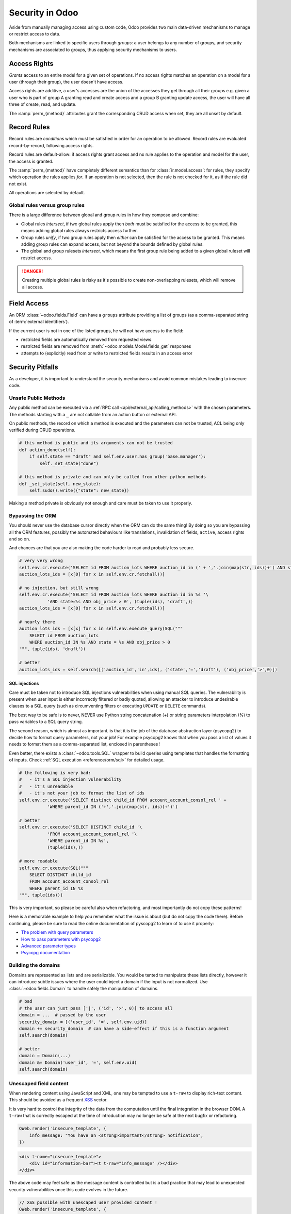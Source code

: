 
.. _reference/security:

================
Security in Odoo
================

Aside from manually managing access using custom code, Odoo provides two main
data-driven mechanisms to manage or restrict access to data.

Both mechanisms are linked to specific users through *groups*: a user belongs
to any number of groups, and security mechanisms are associated to groups,
thus applying security mechanisms to users.

.. class:: res.groups

    .. attribute:: name

        serves as user-readable identification for the group (spells out the
        role / purpose of the group)

    .. attribute:: category_id

        The *module category*, serves to associate groups with an Odoo App
        (~a set of related business models) and convert them into an exclusive
        selection in the user form.

        .. todo:: clarify & document special cases & relationship between
                  groups & categories better

    .. attribute:: implied_ids

        Other groups to set on the user alongside this one. This is a
        convenience pseudo-inheritance relationship: it's possible to
        explicitly remove implied groups from a user without removing the
        implier.

    .. attribute:: comment

        Additional notes on the group e.g.

.. _reference/security/acl:

Access Rights
=============

*Grants* access to an entire model for a given set of operations. If no access
rights matches an operation on a model for a user (through their group), the
user doesn't have access.

Access rights are additive, a user's accesses are the union of the accesses
they get through all their groups e.g. given a user who is part of group A
granting read and create access and a group B granting update access, the user
will have all three of create, read, and update.

.. class:: ir.model.access

    .. attribute:: name

        The purpose or role of the group.

    .. attribute:: model_id

        The model whose access the ACL controls.

    .. attribute:: group_id

        The :class:`res.groups` to which the accesses are granted, an empty
        :attr:`group_id` means the ACL is granted to *every user*
        (non-employees e.g. portal or public users).

    The :samp:`perm_{method}` attributes grant the corresponding CRUD access
    when set, they are all unset by default.

    .. attribute:: perm_create
    .. attribute:: perm_read
    .. attribute:: perm_write
    .. attribute:: perm_unlink

.. _reference/security/rules:

Record Rules
============

Record rules are *conditions* which must be satisfied in order for an operation
to be allowed. Record rules are evaluated record-by-record, following access
rights.

Record rules are default-allow: if access rights grant access and no rule
applies to the operation and model for the user, the access is granted.

.. class:: ir.rule

    .. attribute:: name

        The description of the rule.

    .. attribute:: model_id

        The model to which the rule applies.

    .. attribute:: groups

        The :class:`res.groups` to which access is granted (or not). Multiple
        groups can be specified. If no group is specified, the rule is *global*
        which is treated differently than "group" rules (see below).

    .. attribute:: global

        Computed on the basis of :attr:`groups`, provides easy access to the
        global status (or not) of the rule.

    .. attribute:: domain_force

        A predicate specified as a :ref:`domain <reference/orm/domains>`, the
        rule allows the selected operations if the domain matches the record,
        and forbids it otherwise.

        The domain is a *python expression* which can use the following
        variables:

        ``time``
            Python's :mod:`python:time` module.
        ``user``
            The current user, as a singleton recordset.
        ``company_id``
            The current user's currently selected company as a single company id
            (not a recordset).
        ``company_ids``
            All the companies to which the current user has access as a list of
            company ids (not a recordset), see
            :ref:`howto/company/security` for more details.

    The :samp:`perm_{method}` have completely different semantics than for
    :class:`ir.model.access`: for rules, they specify which operation the rules
    applies *for*. If an operation is not selected, then the rule is not checked
    for it, as if the rule did not exist.

    All operations are selected by default.

    .. attribute:: perm_create
    .. attribute:: perm_read
    .. attribute:: perm_write
    .. attribute:: perm_unlink

.. _reference/security/rules/global:

Global rules versus group rules
-------------------------------

There is a large difference between global and group rules in how they compose
and combine:

* Global rules *intersect*, if two global rules apply then *both* must be
  satisfied for the access to be granted, this means adding global rules always
  restricts access further.
* Group rules *unify*, if two group rules apply then *either* can be
  satisfied for the access to be granted. This means adding group rules can
  expand access, but not beyond the bounds defined by global rules.
* The global and group rulesets *intersect*, which means the first group rule
  being added to a given global ruleset will restrict access.

.. danger::

    Creating multiple global rules is risky as it's possible to create
    non-overlapping rulesets, which will remove all access.

.. _reference/security/fields:

Field Access
============

An ORM :class:`~odoo.fields.Field` can have a ``groups`` attribute
providing a list of groups (as a comma-separated string of
:term:`external identifiers`).

If the current user is not in one of the listed groups, he will not have
access to the field:

* restricted fields are automatically removed from requested views
* restricted fields are removed from :meth:`~odoo.models.Model.fields_get`
  responses
* attempts to (explicitly) read from or write to restricted fields results in
  an access error

.. todo::

    field access groups apply to the Superuser in fields_get but not in
    read/write...

.. _time module: https://docs.python.org/3/library/time.html


.. _reference/security/pitfalls:

Security Pitfalls
=================

As a developer, it is important to understand the security mechanisms and avoid
common mistakes leading to insecure code.

Unsafe Public Methods
---------------------

Any public method can be executed via a :ref:`RPC call
<api/external_api/calling_methods>` with the chosen parameters. The methods
starting with a ``_`` are not callable from an action button or external API.

On public methods, the record on which a method is executed and the parameters
can not be trusted, ACL being only verified during CRUD operations.

.. code-block:: python

    # this method is public and its arguments can not be trusted
    def action_done(self):
        if self.state == "draft" and self.env.user.has_group('base.manager'):
            self._set_state("done")

    # this method is private and can only be called from other python methods
    def _set_state(self, new_state):
        self.sudo().write({"state": new_state})

Making a method private is obviously not enough and care must be taken to use it
properly.

Bypassing the ORM
-----------------

You should never use the database cursor directly when the ORM can do the same
thing! By doing so you are bypassing all the ORM features, possibly the
automated behaviours like translations, invalidation of fields, ``active``,
access rights and so on.

And chances are that you are also making the code harder to read and probably
less secure.

.. code-block:: python

    # very very wrong
    self.env.cr.execute('SELECT id FROM auction_lots WHERE auction_id in (' + ','.join(map(str, ids))+') AND state=%s AND obj_price > 0', ('draft',))
    auction_lots_ids = [x[0] for x in self.env.cr.fetchall()]

    # no injection, but still wrong
    self.env.cr.execute('SELECT id FROM auction_lots WHERE auction_id in %s '\
               'AND state=%s AND obj_price > 0', (tuple(ids), 'draft',))
    auction_lots_ids = [x[0] for x in self.env.cr.fetchall()]

    # nearly there
    auction_lots_ids = [x[x] for x in self.env.execute_query(SQL("""
        SELECT id FROM auction_lots
        WHERE auction_id IN %s AND state = %s AND obj_price > 0
    """, tuple(ids), 'draft'))

    # better
    auction_lots_ids = self.search([('auction_id','in',ids), ('state','=','draft'), ('obj_price','>',0)])


SQL injections
~~~~~~~~~~~~~~

Care must be taken not to introduce SQL injections vulnerabilities when using
manual SQL queries. The vulnerability is present when user input is either
incorrectly filtered or badly quoted, allowing an attacker to introduce
undesirable clauses to a SQL query (such as circumventing filters or
executing ``UPDATE`` or ``DELETE`` commands).

The best way to be safe is to never, NEVER use Python string concatenation (+)
or string parameters interpolation (%) to pass variables to a SQL query string.

The second reason, which is almost as important, is that it is the job of the
database abstraction layer (psycopg2) to decide how to format query parameters,
not your job! For example psycopg2 knows that when you pass a list of values
it needs to format them as a comma-separated list, enclosed in parentheses !

Even better, there exists a :class:`~odoo.tools.SQL` wrapper to build queries
using templates that handles the formatting of inputs.
Check :ref:`SQL execution <reference/orm/sql>` for detailed usage.

.. code-block:: python

    # the following is very bad:
    #   - it's a SQL injection vulnerability
    #   - it's unreadable
    #   - it's not your job to format the list of ids
    self.env.cr.execute('SELECT distinct child_id FROM account_account_consol_rel ' +
               'WHERE parent_id IN ('+','.join(map(str, ids))+')')

    # better
    self.env.cr.execute('SELECT DISTINCT child_id '\
               'FROM account_account_consol_rel '\
               'WHERE parent_id IN %s',
               (tuple(ids),))

    # more readable
    self.env.cr.execute(SQL("""
        SELECT DISTINCT child_id
        FROM account_account_consol_rel
        WHERE parent_id IN %s
    """, tuple(ids)))

This is very important, so please be careful also when refactoring, and most
importantly do not copy these patterns!

Here is a memorable example to help you remember what the issue is about (but
do not copy the code there). Before continuing, please be sure to read the
online documentation of pyscopg2 to learn of to use it properly:

- `The problem with query parameters <http://initd.org/psycopg/docs/usage.html#the-problem-with-the-query-parameters>`_
- `How to pass parameters with psycopg2 <http://initd.org/psycopg/docs/usage.html#passing-parameters-to-sql-queries>`_
- `Advanced parameter types <http://initd.org/psycopg/docs/usage.html#adaptation-of-python-values-to-sql-types>`_
- `Psycopg documentation <https://www.psycopg.org/docs/sql.html>`_

Building the domains
--------------------

Domains are represented as lists and are serializable.
You would be tented to manipulate these lists directly, however it can
introduce subtle issues where the user could inject a domain if the input is
not normalized.
Use :class:`~odoo.fields.Domain` to handle safely the manipulation
of domains.

.. code-block:: python

    # bad
    # the user can just pass ['|', ('id', '>', 0)] to access all
    domain = ...  # passed by the user
    security_domain = [('user_id', '=', self.env.uid)]
    domain += security_domain  # can have a side-effect if this is a function argument
    self.search(domain)

    # better
    domain = Domain(...)
    domain &= Domain('user_id', '=', self.env.uid)
    self.search(domain)

Unescaped field content
-----------------------

When rendering content using JavaScript and XML, one may be tempted to use
a ``t-raw`` to display rich-text content. This should be avoided as a frequent
`XSS <https://en.wikipedia.org/wiki/Cross-site_scripting>`_ vector.

It is very hard to control the integrity of the data from the computation until
the final integration in the browser DOM. A ``t-raw`` that is correctly escaped
at the time of introduction may no longer be safe at the next bugfix or
refactoring.

.. code-block:: javascript

    QWeb.render('insecure_template', {
        info_message: "You have an <strong>important</strong> notification",
    })

.. code-block:: xml

    <div t-name="insecure_template">
        <div id="information-bar"><t t-raw="info_message" /></div>
    </div>

The above code may feel safe as the message content is controlled but is a bad
practice that may lead to unexpected security vulnerabilities once this code
evolves in the future.

.. code-block:: javascript

    // XSS possible with unescaped user provided content !
    QWeb.render('insecure_template', {
        info_message: "You have an <strong>important</strong> notification on " \
            + "the product <strong>" + product.name + "</strong>",
    })

While formatting the template differently would prevent such vulnerabilities.

.. code-block:: javascript

    QWeb.render('secure_template', {
        message: "You have an important notification on the product:",
        subject: product.name
    })

.. code-block:: xml

    <div t-name="secure_template">
        <div id="information-bar">
            <div class="info"><t t-esc="message" /></div>
            <div class="subject"><t t-esc="subject" /></div>
        </div>
    </div>

.. code-block:: css

    .subject {
        font-weight: bold;
    }

Creating safe content using :class:`~markupsafe.Markup`
~~~~~~~~~~~~~~~~~~~~~~~~~~~~~~~~~~~~~~~~~~~~~~~~~~~~~~~

See the `official documentation <https://markupsafe.palletsprojects.com/>`_ for
explanations, but the big advantage of
:class:`~markupsafe.Markup` is that it's a very rich type overrinding
:class:`str` operations to *automatically escape parameters*.

This means that it's easy to create *safe* html snippets by using
:class:`~markupsafe.Markup` on a string literal and "formatting in"
user-provided (and thus potentially unsafe) content:

.. code-block:: pycon

    >>> Markup('<em>Hello</em> ') + '<foo>'
    Markup('<em>Hello</em> &lt;foo&gt;')
    >>> Markup('<em>Hello</em> %s') % '<foo>'
    Markup('<em>Hello</em> &lt;foo&gt;')

though it is a very good thing, note that the effects can be odd at times:

.. code-block:: pycon

    >>> Markup('<a>').replace('>', 'x')
    Markup('<a>')
    >>> Markup('<a>').replace(Markup('>'), 'x')
    Markup('<ax')
    >>> Markup('<a&gt;').replace('>', 'x')
    Markup('<ax')
    >>> Markup('<a&gt;').replace('>', '&')
    Markup('<a&amp;')

.. tip:: Most of the content-safe APIs actually return a
         :class:`~markupsafe.Markup` with all that implies.

The :class:`~markupsafe.escape` method (and its
alias :class:`~odoo.tools.misc.html_escape`) turns a `str` into
a :class:`~markupsafe.Markup` and escapes its content. It will not escape the
content of a :class:`~markupsafe.Markup` object.

.. code-block:: python

    def get_name(self, to_html=False):
        if to_html:
            return Markup("<strong>%s</strong>") % self.name  # escape the name
        else:
            return self.name

    >>> record.name = "<R&D>"
    >>> escape(record.get_name())
    Markup("&lt;R&amp;D&gt;")
    >>> escape(record.get_name(True))
    Markup("<strong>&lt;R&amp;D&gt;</strong>")  # HTML is kept

When generating HTML code, it is important to separate the structure (tags) from
the content (text).

.. code-block:: pycon

    >>> Markup("<p>") + "Hello <R&D>" + Markup("</p>")
    Markup('<p>Hello &lt;R&amp;D&gt;</p>')
    >>> Markup("%s <br/> %s") % ("<R&D>", Markup("<p>Hello</p>"))
    Markup('&lt;R&amp;D&gt; <br/> <p>Hello</p>')
    >>> escape("<R&D>")
    Markup('&lt;R&amp;D&gt;')
    >>> _("List of Tasks on project %s: %s",
    ...     project.name,
    ...     Markup("<ul>%s</ul>") % Markup().join(Markup("<li>%s</li>") % t.name for t in project.task_ids)
    ... )
    Markup('Liste de tâches pour le projet &lt;R&amp;D&gt;: <ul><li>First &lt;R&amp;D&gt; task</li></ul>')

    >>> Markup("<p>Foo %</p>" % bar)  # bad, bar is not escaped
    >>> Markup("<p>Foo %</p>") % bar  # good, bar is escaped if text and kept if markup

    >>> link = Markup("<a>%s</a>") % self.name
    >>> message = "Click %s" % link  # bad, message is text and Markup did nothing
    >>> message = escape("Click %s") % link  # good, format two markup objects together

    >>> Markup(f"<p>Foo {self.bar}</p>")  # bad, bar is inserted before escaping
    >>> Markup("<p>Foo {bar}</p>").format(bar=self.bar)  # good, sorry no fstring

When working with translations, it is especially important to separate the HTML
from the text. The translation methods accepts a :class:`~markupsafe.Markup`
parameters and will escape the translation if it gets receives at least one.

.. code-block:: pycon

    >>> Markup("<p>%s</p>") % _("Hello <R&D>")
    Markup('<p>Bonjour &lt;R&amp;D&gt;</p>')
    >>> _("Order %s has been confirmed", Markup("<a>%s</a>") % order.name)
    Markup('Order <a>SO42</a> has been confirmed')
    >>> _("Message received from %(name)s <%(email)s>",
    ...   name=self.name,
    ...   email=Markup("<a href='mailto:%s'>%s</a>") % (self.email, self.email)
    Markup('Message received from Georges &lt;<a href=mailto:george@abitbol.example>george@abitbol.example</a>&gt;')


Escaping vs Sanitizing
----------------------

.. important::

    Escaping is always 100% mandatory when you mix data and code, no matter how
    safe the data

**Escaping** converts *TEXT* to *CODE*. It is absolutely mandatory to do it
every time you mix *DATA/TEXT* with *CODE* (e.g. generating HTML or python code
to be evaluated inside a `safe_eval`), because *CODE* always requires *TEXT* to
be encoded. It is critical for security, but it's also a question of
correctness. Even when there is no security risk (because the text is 100%
guarantee to be safe or trusted), it is still required (e.g. to avoid breaking
the layout in generated HTML).

Escaping will never break any feature, as long as the developer identifies which
variable contains *TEXT* and which contains *CODE*.

.. code-block:: python

    >>> from odoo.tools import html_escape, html_sanitize
    >>> data = "<R&D>" # `data` is some TEXT coming from somewhere

    # Escaping turns it into CODE, good!
    >>> code = html_escape(data)
    >>> code
    Markup('&lt;R&amp;D&gt;')

    # Now you can mix it with other code...
    >>> self.website_description = Markup("<strong>%s</strong>") % code

**Sanitizing** converts *CODE* to *SAFER CODE* (but not necessary *safe* code).
It does not work on *TEXT*. Sanitizing is only necessary when *CODE* is
untrusted, because it comes in full or in part from some user-provided data. If
the user-provided data is in the form of *TEXT* (e.g. the content from a form
filled by a user), and if that data was correctly escaped before putting it in
*CODE*, then sanitizing is useless (but can still be done). If however, the
user-provided data was **not escaped**, then sanitizing will **not** work as
expected.

.. code-block:: python

    # Sanitizing without escaping is BROKEN: data is corrupted!
    >>> html_sanitize(data)
    Markup('')

    # Sanitizing *after* escaping is OK!
    >>> html_sanitize(code)
    Markup('<p>&lt;R&amp;D&gt;</p>')

Sanitizing can break features, depending on whether the *CODE* is expected to
contain patterns that are not safe. That's why `fields.Html` and
`tools.html_sanitize()` have options to fine-tune the level of sanitization for
styles, etc. Those options have to be carefully considered depending on where
the data comes from, and the desired features. The sanitization safety is
balanced against sanitization breakages: the safer the sanitisation the more
likely it is to break things.

.. code-block:: python

    >>> code = "<p class='text-warning'>Important Information</p>"
    # this will remove the style, which may break features
    # but is necessary if the source is untrusted
    >>> html_sanitize(code, strip_classes=True)
    Markup('<p>Important Information</p>')

Evaluating content
------------------

Some may want to ``eval`` to parse user provided content. Using ``eval`` should
be avoided at all cost. A safer, sandboxed, method :class:`~odoo.tools.safe_eval`
can be used instead but still gives tremendous capabilities to the user running
it and must be reserved for trusted privileged users only as it breaks the
barrier between code and data.

.. code-block:: python

    # very bad
    domain = eval(self.filter_domain)
    return self.search(domain)

    # better but still not recommended
    from odoo.tools import safe_eval
    domain = safe_eval(self.filter_domain)
    return self.search(domain)

    # good
    from ast import literal_eval
    domain = literal_eval(self.filter_domain)
    return self.search(domain)

Parsing content does not need ``eval``

==========  ==================  ================================
Language    Data type           Suitable parser
==========  ==================  ================================
Python      int, float, etc.    int(), float()
Javascript  int, float, etc.    parseInt(), parseFloat()
Python      dict                json.loads(), ast.literal_eval()
Javascript  object, list, etc.  JSON.parse()
==========  ==================  ================================

Accessing object attributes
---------------------------

If the values of a record needs to be retrieved or modified dynamically, one may
want to use the ``getattr`` and ``setattr`` methods.

.. code-block:: python

    # unsafe retrieval of a field value
    def _get_state_value(self, res_id, state_field):
        record = self.sudo().browse(res_id)
        return getattr(record, state_field, False)

This code is however not safe as it allows to access any property of the record,
including private attributes or methods.

The ``__getitem__`` of a recordset has been defined and accessing a dynamic
field value can be easily achieved safely:

.. code-block:: python

    # better retrieval of a field value
    def _get_state_value(self, res_id, state_field):
        record = self.sudo().browse(res_id)
        return record[state_field]

The above method is obviously still too optimistic and additional verifications
on the record id and field value must be done.
